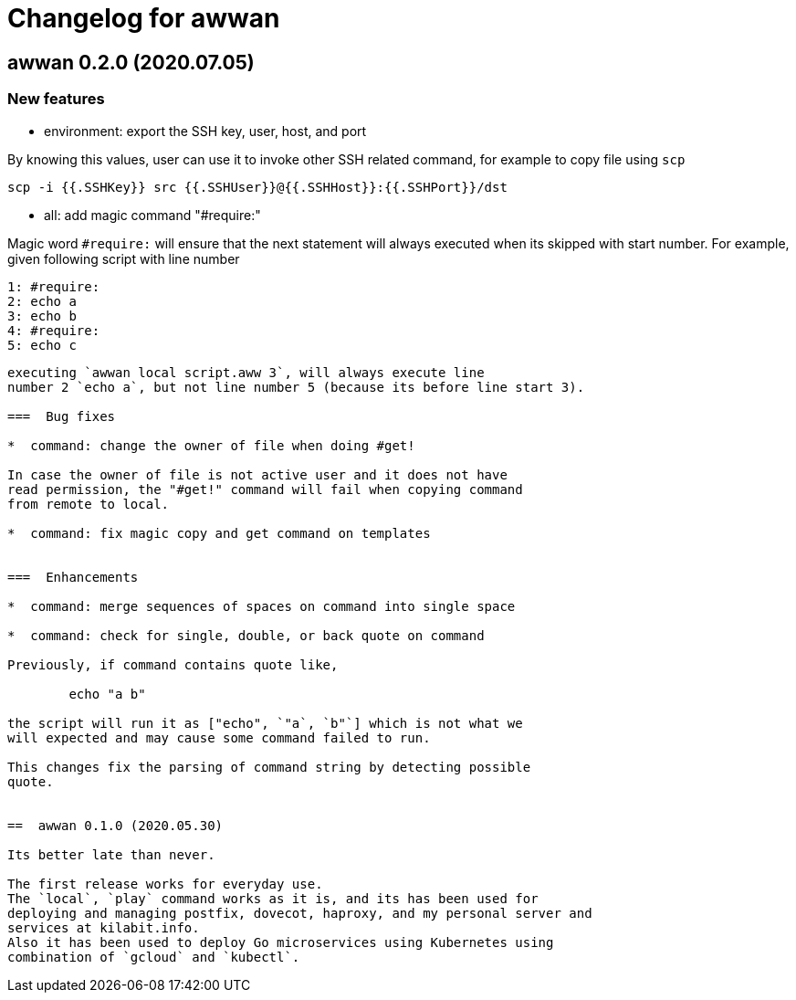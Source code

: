 = Changelog for awwan

==  awwan 0.2.0 (2020.07.05)

===  New features

*  environment: export the SSH key, user, host, and port

By knowing this values, user can use it to invoke other SSH related
command, for example to copy file using `scp`

  scp -i {{.SSHKey}} src {{.SSHUser}}@{{.SSHHost}}:{{.SSHPort}}/dst

*  all: add magic command "#require:"

Magic word `#require:` will ensure that the next statement will always
executed when its skipped with start number.
For example, given following script with line number

  1: #require:
  2: echo a
  3: echo b
  4: #require:
  5: echo c
```

executing `awwan local script.aww 3`, will always execute line
number 2 `echo a`, but not line number 5 (because its before line start 3).

===  Bug fixes

*  command: change the owner of file when doing #get!

In case the owner of file is not active user and it does not have
read permission, the "#get!" command will fail when copying command
from remote to local.

*  command: fix magic copy and get command on templates


===  Enhancements

*  command: merge sequences of spaces on command into single space

*  command: check for single, double, or back quote on command

Previously, if command contains quote like,

	echo "a b"

the script will run it as ["echo", `"a`, `b"`] which is not what we
will expected and may cause some command failed to run.

This changes fix the parsing of command string by detecting possible
quote.


==  awwan 0.1.0 (2020.05.30)

Its better late than never.

The first release works for everyday use.
The `local`, `play` command works as it is, and its has been used for
deploying and managing postfix, dovecot, haproxy, and my personal server and
services at kilabit.info.
Also it has been used to deploy Go microservices using Kubernetes using
combination of `gcloud` and `kubectl`.
